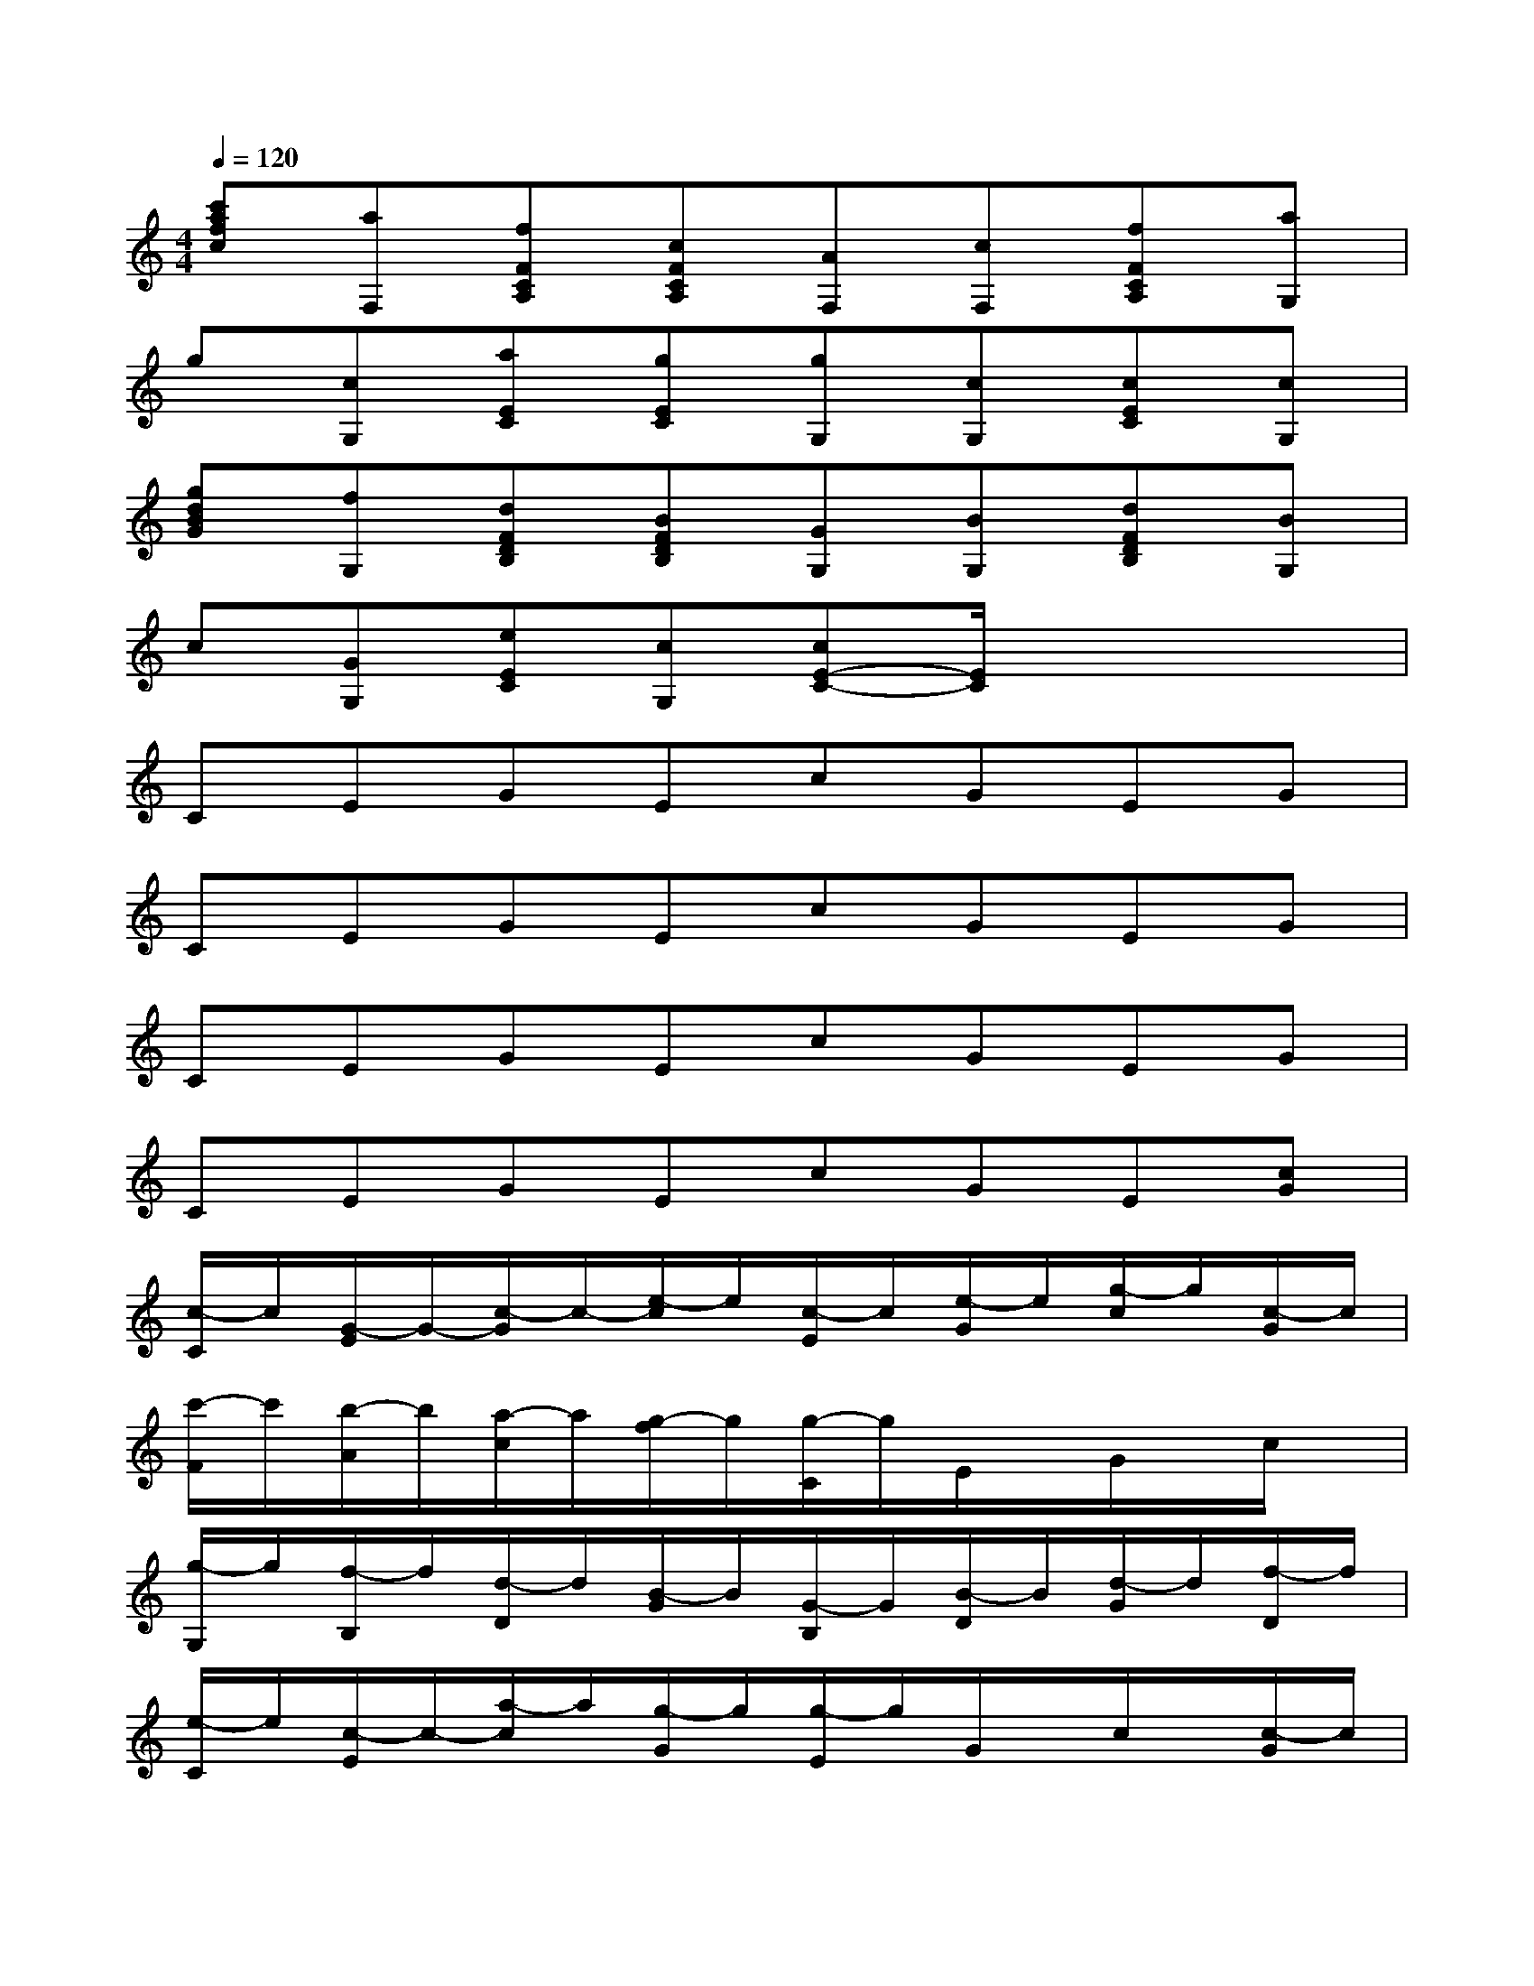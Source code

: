 X:1
T:
M:4/4
L:1/8
Q:1/4=120
K:C%0sharps
V:1
[c'afc][aF,][fFCA,][cFCA,][AF,][cF,][fFCA,][aG,]|
g[cG,][aEC][gEC][gG,][cG,][cEC][cG,]|
[gdBG][fG,][dFDB,][BFDB,][GG,][BG,][dFDB,][BG,]|
c[GG,][eEC][cG,][cE-C-][E/2C/2]x2x/2|
CEGEcGEG|
CEGEcGEG|
CEGEcGEG|
CEGEcGE[cG]|
[c/2-C/2]c/2[G/2-E/2]G/2-[c/2-G/2]c/2-[e/2-c/2]e/2[c/2-E/2]c/2[e/2-G/2]e/2[g/2-c/2]g/2[c/2-G/2]c/2|
[c'/2-F/2]c'/2[b/2-A/2]b/2[a/2-c/2]a/2[g/2-f/2]g/2[g/2-C/2]g/2E/2x/2G/2x/2c/2x/2|
[g/2-G,/2]g/2[f/2-B,/2]f/2[d/2-D/2]d/2[B/2-G/2]B/2[G/2-B,/2]G/2[B/2-D/2]B/2[d/2-G/2]d/2[f/2-D/2]f/2|
[e/2-C/2]e/2[c/2-E/2]c/2-[a/2-c/2]a/2[g/2-G/2]g/2[g/2-E/2]g/2G/2x/2c/2x/2[c/2-G/2]c/2|
[c/2-C/2]c/2[G/2-E/2]G/2-[c/2-G/2]c/2-[e/2-c/2]e/2[c/2-E/2]c/2[e/2-G/2]e/2[g/2-c/2]g/2[c/2-G/2]c/2|
[c'/2-F/2]c'/2[b/2-A/2]b/2[a/2-c/2]a/2[g/2-f/2]g/2[g/2-C/2]g/2E/2x/2G/2x/2c/2x/2|
[g/2-G,/2]g/2[f/2-B,/2]f/2[d/2-D/2]d/2[B/2-G/2]B/2[G/2-B,/2]G/2[B/2-D/2]B/2[d/2-G/2]d/2[B/2-D/2]B/2|
[c/2-C/2]c/2[G/2-E/2]G/2-[e/2-G/2]e/2c[c/2-E/2]c/2G/2x/2c/2x/2[c/2-G,/2]c/2